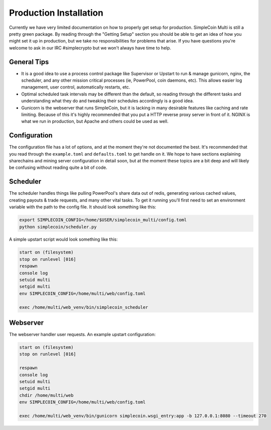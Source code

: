 Production Installation
==============================

Currently we have very limited documentation on how to properly get setup for
production. SimpleCoin Multi is still a pretty green package. By reading
through the "Getting Setup" section you should be able to get an idea of
how you might set it up in production, but we take no responsibilities for
problems that arise. If you have questions you're welcome to ask in
our IRC #simplecrypto but we won't always have time to help.

General Tips
-----------------------------

* It is a good idea to use a process control package like Supervisor or Upstart
  to run & manage gunicorn, nginx, the scheduler, and any other mission
  critical processes (ie, PowerPool, coin daemons, etc). This allows easier log
  management, user control, automatically restarts, etc.
* Optimal scheduled task intervals may be different than the default, so
  reading through the different tasks and understanding what they do and
  tweaking their schedules accordingly is a good idea.
* Gunicorn is the webserver that runs SimpleCoin, but it is lacking in many
  desirable features like caching and rate limiting. Because of this it's
  highly recommended that you put a HTTP reverse proxy server in front of it.
  NGINX is what we run in production, but Apache and others could be used as
  well.

Configuration
-------------

The configuration file has a lot of options, and at the moment they're not
documented the best. It's recommended that you read through the
``example.toml`` and ``defaults.toml`` to get handle on it. We hope to have
sections explaining sharechains and mining server configuration in detail soon,
but at the moment these topics are a bit deep and will likely be confusing
without reading quite a bit of code.

Scheduler
---------

The scheduler handles things like pulling PowerPool's share data out of redis,
generating various cached values, creating payouts & trade requests, and many
other vital tasks.  To get it running you'll first need to set an environment
variable with the path to the config file. It should look something like this:

.. code-block:: bash

    export SIMPLECOIN_CONFIG=/home/$USER/simplecoin_multi/config.toml
    python simplecoin/scheduler.py

A simple upstart script would look something like this:

.. code-block:: text

    start on (filesystem)
    stop on runlevel [016]
    respawn
    console log
    setuid multi
    setgid multi
    env SIMPLECOIN_CONFIG=/home/multi/web/config.toml

    exec /home/multi/web_venv/bin/simplecoin_scheduler

Webserver
---------

The webserver handler user requests. An example upstart configuration:

.. code-block:: text

    start on (filesystem)
    stop on runlevel [016]

    respawn
    console log
    setuid multi
    setgid multi
    chdir /home/multi/web
    env SIMPLECOIN_CONFIG=/home/multi/web/config.toml

    exec /home/multi/web_venv/bin/gunicorn simplecoin.wsgi_entry:app -b 127.0.0.1:8080 --timeout 270
